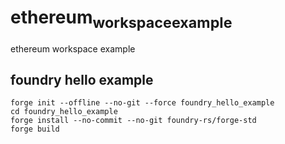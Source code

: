 * ethereum_workspace_example
:PROPERTIES:
:CUSTOM_ID: ethereum_workspace_example
:END:
ethereum workspace example


** foundry hello example

#+begin_src shell
forge init --offline --no-git --force foundry_hello_example
cd foundry_hello_example
forge install --no-commit --no-git foundry-rs/forge-std
forge build
#+end_src
